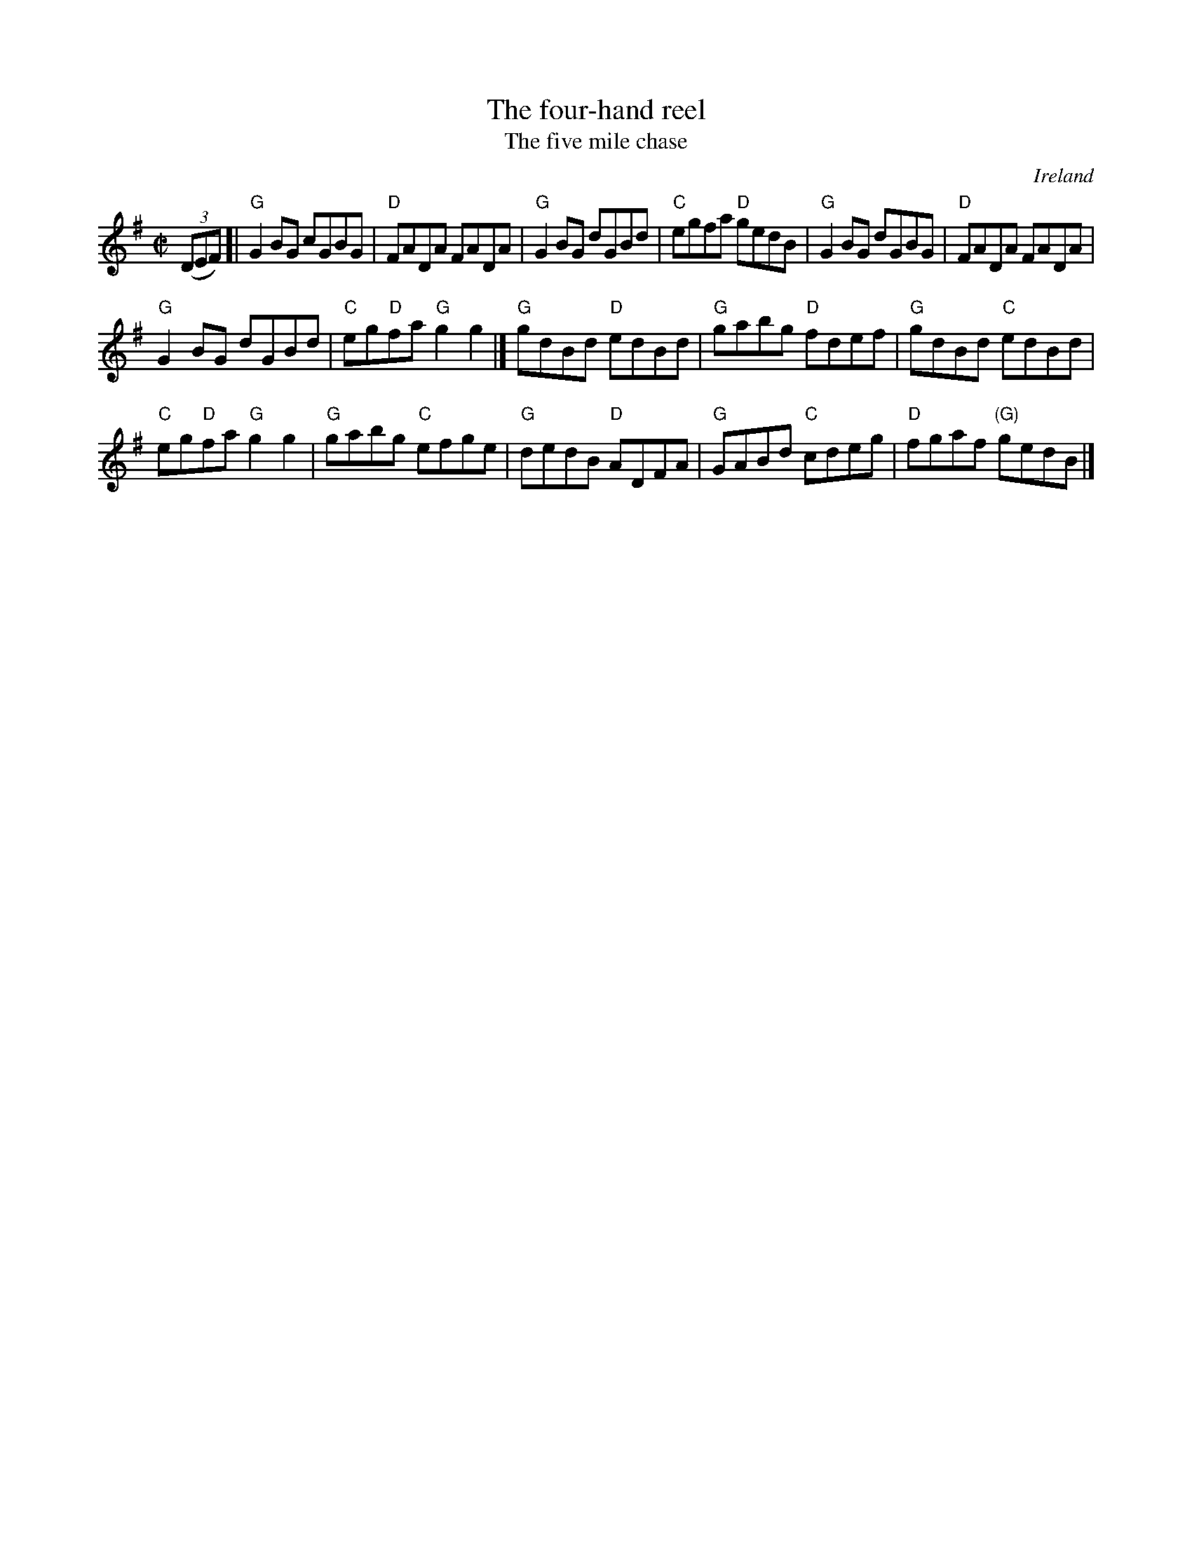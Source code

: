 X:95
T:The four-hand reel
T:The five mile chase
R:Reel
O:Ireland
B:O'Neill's 1554
S:O'Neill's 1554
Z:Transcription:John B. Walsh, arr., chords:Mike Long
M:C|
L:1/8
K:G
(3(DEF)[|\
"G"G2BG cGBG|"D"FADA FADA|"G"G2BG dGBd|"C"egfa "D"gedB|\
"G"G2BG dGBG|"D"FADA FADA|
"G"G2BG dGBd|"C"eg"D"fa "G"g2g2|]\
"G"gdBd "D"edBd|"G"gabg "D"fdef|"G"gdBd "C"edBd|
"C"eg"D"fa "G"g2g2|\
"G"gabg "C"efge|"G"dedB "D"ADFA|"G"GABd "C"cdeg|"D"fgaf "(G)"gedB|]

